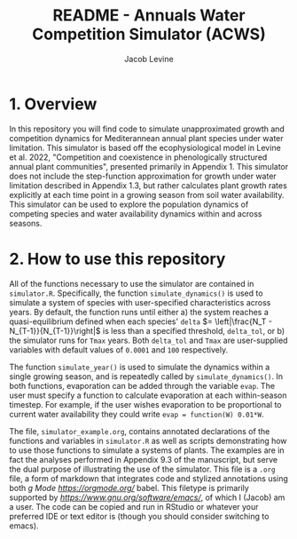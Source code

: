 #+TITLE: README - Annuals Water Competition Simulator (ACWS)
#+AUTHOR: Jacob Levine

* 1. Overview

In this repository you will find code to simulate unapproximated growth and competition dynamics for Mediterannean annual plant species under water limitation. This simulator is based off the ecophysiological model in Levine et al. 2022, "Competition and coexistence in phenologically structured annual plant communities", presented primarily in Appendix 1. This simulator does not include the step-function approximation for growth under water limitation described in Appendix 1.3, but rather calculates plant growth rates explicitly at each time point in a growing season from soil water availability. This simulator can be used to explore the population dynamics of competing species and water availability dynamics within and across seasons.

* 2. How to use this repository

All of the functions necessary to use the simulator are contained in =simulator.R=. Specifically, the function =simulate_dynamics()= is used to simulate a system of species with user-specified characteristics across years. By default, the function runs until either a) the system reaches a quasi-equilibrium defined when each species' =delta= \(= \left|\frac{N_T - N_{T-1}}{N_{T-1}}\right|\) is less than a specified threshold, =delta_tol=, or b) the simulator runs for =Tmax= years. Both =delta_tol= and =Tmax= are user-supplied variables with default values of =0.0001= and =100= respectively.

The function =simulate_year()= is used to simulate the dynamics within a single growing season, and is repeatedly called by =simulate_dynamics()=. In both functions, evaporation can be added through the variable =evap=. The user must specify a function to calculate evaporation at each within-season timestep. For example, if the user wishes evaporation to be proportional to current water availability they could write =evap = function(W) 0.01*W=.

The file, =simulator_example.org=, contains annotated declarations of the functions and variables in =simulator.R= as well as scripts demonstrating how to use those functions to simulate a systems of plants. The examples are in fact the analyses performed in Appendix 9.3 of the manuscript, but serve the dual purpose of illustrating the use of the simulator. This file is a =.org= file, a form of markdown that integrates code and stylized annotations using both [[Or][g Mode https://orgmode.org/]] babel. This filetype is primarily supported by [[GNU emacs][https://www.gnu.org/software/emacs/]], of which I (Jacob) am a user. The code can be copied and run in RStudio or whatever your preferred IDE or text editor is (though you should consider switching to emacs).
